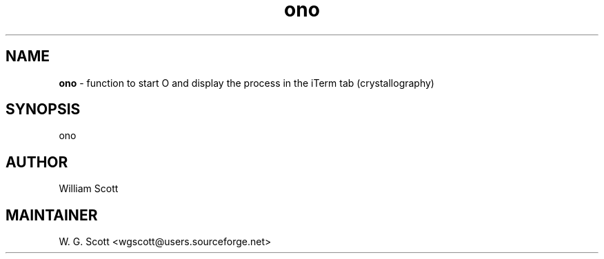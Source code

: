 .TH ono 7 "August 5, 2005" "Mac OS X" "Mac OS X Darwin ZSH customization" 
.SH NAME
.B ono
\- function to start O and display the process in the iTerm tab (crystallography)

.SH SYNOPSIS
ono

.SH AUTHOR
William Scott 

.SH MAINTAINER
W. G. Scott <wgscott@users.sourceforge.net> 
